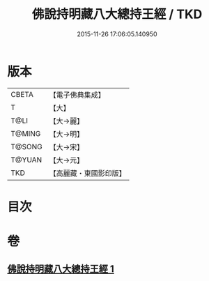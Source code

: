 #+TITLE: 佛說持明藏八大總持王經 / TKD
#+DATE: 2015-11-26 17:06:05.140950
* 版本
 |     CBETA|【電子佛典集成】|
 |         T|【大】     |
 |      T@LI|【大→麗】   |
 |    T@MING|【大→明】   |
 |    T@SONG|【大→宋】   |
 |    T@YUAN|【大→元】   |
 |       TKD|【高麗藏・東國影印版】|

* 目次
* 卷
** [[file:KR6j0601_001.txt][佛說持明藏八大總持王經 1]]
